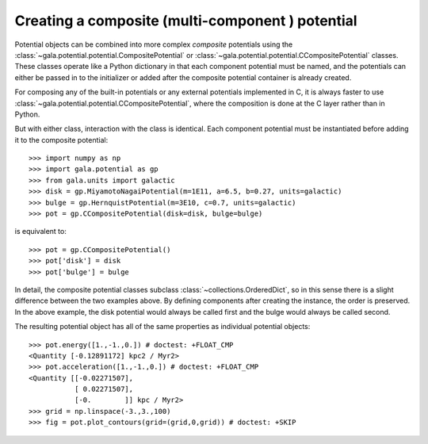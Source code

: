 .. _compositepotential:

*************************************************
Creating a composite (multi-component ) potential
*************************************************

Potential objects can be combined into more complex *composite* potentials
using the :class:`~gala.potential.potential.CompositePotential` or
:class:`~gala.potential.potential.CCompositePotential` classes. These classes operate
like a Python dictionary in that each component potential must be named, and
the potentials can either be passed in to the initializer or added after the
composite potential container is already created.

For composing any of the built-in potentials or any external potentials
implemented in C, it is always faster to use
:class:`~gala.potential.potential.CCompositePotential`, where the composition is
done at the C layer rather than in Python.

But with either class, interaction with the class is identical. Each component
potential must be instantiated before adding it to the composite potential::

    >>> import numpy as np
    >>> import gala.potential as gp
    >>> from gala.units import galactic
    >>> disk = gp.MiyamotoNagaiPotential(m=1E11, a=6.5, b=0.27, units=galactic)
    >>> bulge = gp.HernquistPotential(m=3E10, c=0.7, units=galactic)
    >>> pot = gp.CCompositePotential(disk=disk, bulge=bulge)

is equivalent to::

    >>> pot = gp.CCompositePotential()
    >>> pot['disk'] = disk
    >>> pot['bulge'] = bulge

In detail, the composite potential classes subclass
:class:`~collections.OrderedDict`, so in this sense there is a slight difference
between the two examples above. By defining components after creating the
instance, the order is preserved. In the above example, the disk potential
would always be called first and the bulge would always be called second.

The resulting potential object has all of the same properties as individual
potential objects::

    >>> pot.energy([1.,-1.,0.]) # doctest: +FLOAT_CMP
    <Quantity [-0.12891172] kpc2 / Myr2>
    >>> pot.acceleration([1.,-1.,0.]) # doctest: +FLOAT_CMP
    <Quantity [[-0.02271507],
               [ 0.02271507],
               [-0.        ]] kpc / Myr2>
    >>> grid = np.linspace(-3.,3.,100)
    >>> fig = pot.plot_contours(grid=(grid,0,grid)) # doctest: +SKIP

.. plot::
    :align: center

    import numpy as np
    import gala.dynamics as gd
    import gala.potential as gp
    from gala.units import galactic

    disk = gp.MiyamotoNagaiPotential(m=1E11, a=6.5, b=0.27, units=galactic)
    bulge = gp.HernquistPotential(m=3E10, c=0.7, units=galactic)
    pot = gp.CompositePotential(disk=disk, bulge=bulge)

    grid = np.linspace(-3.,3.,100)
    fig = pot.plot_contours(grid=(grid,0,grid))
